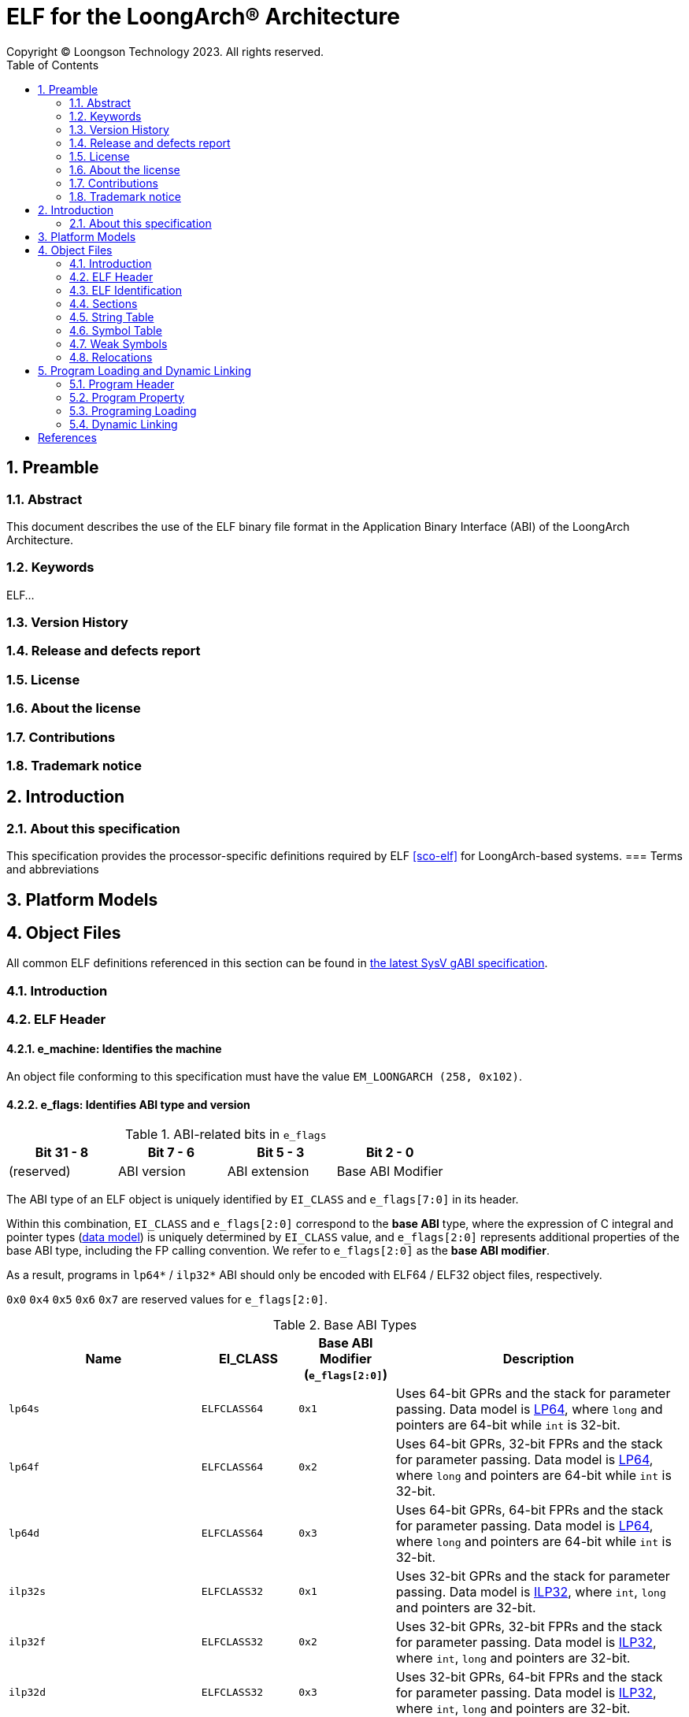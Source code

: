 = ELF for the LoongArch®  Architecture
Copyright © Loongson Technology 2023. All rights reserved.
:doctype: article
:toc: left
:sectnums:

== Preamble
=== Abstract
This document describes the use of the ELF binary file format in the Application
Binary Interface (ABI) of the LoongArch Architecture.

=== Keywords
ELF...

=== Version History
=== Release and defects report
=== License
=== About the license
=== Contributions
=== Trademark notice

== Introduction
=== About this specification
This specification provides the processor-specific definitions required by
ELF <<sco-elf>> for LoongArch-based systems.
=== Terms and abbreviations

== Platform Models

== Object Files

All common ELF definitions referenced in this section
can be found in http://sco.com/developers/gabi/latest/contents.html[the latest SysV gABI specification].

=== Introduction
=== ELF Header
==== e_machine: Identifies the machine

An object file conforming to this specification must have the value `EM_LOONGARCH (258, 0x102)`.

==== e_flags: Identifies ABI type and version

.ABI-related bits in `e_flags`
[%header,cols="1,1,1,1"]
|====
| Bit 31 - 8 | Bit 7 - 6   | Bit 5 - 3      | Bit 2 - 0
| (reserved) | ABI version | ABI extension  | Base ABI Modifier
|====

The ABI type of an ELF object is uniquely identified by `EI_CLASS` and `e_flags[7:0]` in its header.

Within this combination, `EI_CLASS` and `e_flags[2:0]` correspond to the **base ABI** type,
where the expression of C integral and pointer types (<<c-lang-data-model, data model>>)
is uniquely determined by `EI_CLASS` value, and `e_flags[2:0]` represents additional properties
of the base ABI type, including the FP calling convention.  We refer to `e_flags[2:0]` as
the **base ABI modifier**.

As a result, programs in `lp64*` / `ilp32*` ABI should only be encoded with ELF64 / ELF32
object files, respectively.

`0x0` `0x4` `0x5` `0x6` `0x7` are reserved values for `e_flags[2:0]`.

[[base-abi-type-marks]]
.Base ABI Types
[%header,cols="2m,^1m,^1m,^3"]
|===
|Name
|EI_CLASS | Base ABI Modifier (`e_flags[2:0]`)
|Description

|lp64s | ELFCLASS64 | 0x1
|Uses 64-bit GPRs and the stack for parameter passing.
Data model is <<dm-lp64, LP64>>, where `long` and pointers are 64-bit while `int` is 32-bit.

|lp64f | ELFCLASS64 | 0x2
|Uses 64-bit GPRs, 32-bit FPRs and the stack for parameter passing.
Data model is <<dm-lp64, LP64>>, where `long` and pointers are 64-bit while `int` is 32-bit.

|lp64d | ELFCLASS64 | 0x3
|Uses 64-bit GPRs, 64-bit FPRs and the stack for parameter passing.
Data model is <<dm-lp64, LP64>>, where `long` and pointers are 64-bit while `int` is 32-bit.

|ilp32s | ELFCLASS32 | 0x1
|Uses 32-bit GPRs and the stack for parameter passing.
Data model is <<dm-ilp32, ILP32>>, where `int`, `long` and pointers are 32-bit.

|ilp32f | ELFCLASS32 | 0x2
|Uses 32-bit GPRs, 32-bit FPRs and the stack for parameter passing.
Data model is <<dm-ilp32, ILP32>>, where `int`, `long` and pointers are 32-bit.

|ilp32d | ELFCLASS32 | 0x3
|Uses 32-bit GPRs, 64-bit FPRs and the stack for parameter passing.
Data model is <<dm-ilp32, ILP32>>, where `int`, `long` and pointers are 32-bit.
|===

`e_flags[5:3]` correspond to the ABI extension type.

.ABI Extension types
[%header,cols="2m,^1,^3"]
|===
|Name
|e_flags[5:3]
|Description

|base
|`0x0`
|No extra ABI features.

|
|`0x1` - `0x7`
|(reserved)
|===

[[abi-versioning]]
`e_flags[7:6]` marks the ABI version of an ELF object.

.ABI Version
[%header,cols="2,^1,^5"]
|===
|ABI version
|Value
|Description

|`v0`
|`0x0`
|Stack operands base relocation type.

|`v1`
|`0x1`
|Supporting relocation types directly writing to immediate slots. Can be implemented separately without compatibility with v0.

|
|`0x2` `0x3`
|Reserved.
|===

=== ELF Identification
==== EI_CLASS: File class

.ELF file classes
[%header,cols="2m,^1m,^3"]
|===
|EI_CLASS
|Value
|Description

|ELFCLASS32
|1
|ELF32 object file

|ELFCLASS64
|2
|ELF64 object file
|===

=== Sections
=== String Table
=== Symbol Table
=== Weak Symbols
=== Relocations

NOTE: AArch64对此节进行详细的分类，如Relocation codes、Relocation types...

.ELF Relocation types
[%header,cols="^1,^2m,^5,5"]
|===
|Enum
|ELF reloc type
|Usage
|Detail

|0
|R_LARCH_NONE
|
|

|1
|R_LARCH_32
|Runtime address resolving
|`+*(int32_t *) PC = RtAddr + A+`

|2
|R_LARCH_64
|Runtime address resolving
|`+*(int64_t *) PC = RtAddr + A+`

|3
|R_LARCH_RELATIVE
|Runtime fixup for load-address
|`+*(void **) PC = B + A+`

|4
|R_LARCH_COPY
|Runtime memory copy in executable
|`+memcpy (PC, RtAddr, sizeof (sym))+`

|5
|R_LARCH_JUMP_SLOT
|Runtime PLT supporting
|_implementation-defined_

|6
|R_LARCH_TLS_DTPMOD32
|Runtime relocation for TLS-GD
|`+*(int32_t *) PC = ID of module defining sym+`

|7
|R_LARCH_TLS_DTPMOD64
|Runtime relocation for TLS-GD
|`+*(int64_t *) PC = ID of module defining sym+`

|8
|R_LARCH_TLS_DTPREL32
|Runtime relocation for TLS-GD
|`+*(int32_t *) PC = DTV-relative offset for sym+`

|9
|R_LARCH_TLS_DTPREL64
|Runtime relocation for TLS-GD
|`+*(int64_t *) PC = DTV-relative offset for sym+`

|10
|R_LARCH_TLS_TPREL32
|Runtime relocation for TLE-IE
|`+*(int32_t *) PC = T+`

|11
|R_LARCH_TLS_TPREL64
|Runtime relocation for TLE-IE
|`+*(int64_t *) PC = T+`

|12
|R_LARCH_IRELATIVE
|Runtime local indirect function resolving
|`+*(void **) PC = (((void *)(*)()) (B + A)) ()+`

4+|... Reserved for dynamic linker.

|20
|R_LARCH_MARK_LA
|Mark la.abs
|Load absolute address for static link.

|21
|R_LARCH_MARK_PCREL
|Mark external label branch
|Access PC relative address for static link.

|22
|R_LARCH_SOP_PUSH_PCREL
|Push PC-relative offset
|`+push (S - PC + A)+`

|23
|R_LARCH_SOP_PUSH_ABSOLUTE
|Push constant or absolute address
|`+push (S + A)+`

|24
|R_LARCH_SOP_PUSH_DUP
|Duplicate stack top
|`+opr1 = pop (), push (opr1), push (opr1)+`

|25
|R_LARCH_SOP_PUSH_GPREL
|Push for access GOT entry
|`+push (G)+`

|26
|R_LARCH_SOP_PUSH_TLS_TPREL
|Push for TLS-LE
|`+push (T)+`

|27
|R_LARCH_SOP_PUSH_TLS_GOT
|Push for TLS-IE
|`+push (IE)+`

|28
|R_LARCH_SOP_PUSH_TLS_GD
|Push for TLS-GD
|`+push (GD)+`

|29
|R_LARCH_SOP_PUSH_PLT_PCREL
|Push for external function calling
|`+push (PLT - PC)+`

|30
|R_LARCH_SOP_ASSERT
|Assert stack top
|`+assert (pop ())+`

|31
|R_LARCH_SOP_NOT
|Stack top operation
|`+push (!pop ())+`

|32
|R_LARCH_SOP_SUB
|Stack top operation
|`+opr2 = pop (), opr1 = pop (), push (opr1 - opr2)+`

|33
|R_LARCH_SOP_SL
|Stack top operation
|`+opr2 = pop (), opr1 = pop (), push (opr1 << opr2)+`

|34
|R_LARCH_SOP_SR
|Stack top operation
|`+opr2 = pop (), opr1 = pop (), push (opr1 >> opr2)+`

|35
|R_LARCH_SOP_ADD
|Stack top operation
|`+opr2 = pop (), opr1 = pop (), push (opr1 + opr2)+`

|36
|R_LARCH_SOP_AND
|Stack top operation
|`+opr2 = pop (), opr1 = pop (), push (opr1 & opr2)+`

|37
|R_LARCH_SOP_IF_ELSE
|Stack top operation
|`+opr3 = pop (), opr2 = pop (), opr1 = pop (), push (opr1 ? opr2 : opr3)+`

|38
|R_LARCH_SOP_POP_32_S_10_5
|Instruction imm-field relocation
|`+opr1 = pop (), (*(uint32_t *) PC) [14 ... 10] = opr1 [4 ... 0]+`

with check 5-bit signed overflow

|39
|R_LARCH_SOP_POP_32_U_10_12
|Instruction imm-field relocation
|`+opr1 = pop (), (*(uint32_t *) PC) [21 ... 10] = opr1 [11 ... 0]+`

with check 12-bit unsigned overflow

|40
|R_LARCH_SOP_POP_32_S_10_12
|Instruction imm-field relocation
|`+opr1 = pop (), (*(uint32_t *) PC) [21 ... 10] = opr1 [11 ... 0]+`

with check 12-bit signed overflow

|41
|R_LARCH_SOP_POP_32_S_10_16
|Instruction imm-field relocation
|`+opr1 = pop (), (*(uint32_t *) PC) [25 ... 10] = opr1 [15 ... 0]+`

with check 16-bit signed overflow

|42
|R_LARCH_SOP_POP_32_S_10_16_S2
|Instruction imm-field relocation
|`+opr1 = pop (), (*(uint32_t *) PC) [25 ... 10] = opr1 [17 ... 2]+`

with check 18-bit signed overflow and 4-bit aligned

|43
|R_LARCH_SOP_POP_32_S_5_20
|Instruction imm-field relocation
|`+opr1 = pop (), (*(uint32_t *) PC) [24 ... 5] = opr1 [19 ... 0]+`

with check 20-bit signed overflow

|44
|R_LARCH_SOP_POP_32_S_0_5_10_16_S2
|Instruction imm-field relocation
|`+opr1 = pop (), (*(uint32_t *) PC) [4 ... 0] = opr1 [22 ... 18],+`

`+(*(uint32_t *) PC) [25 ... 10] = opr1 [17 ... 2]+`

with check 23-bit signed overflow and 4-bit aligned

|45
|R_LARCH_SOP_POP_32_S_0_10_10_16_S2
|Instruction imm-field relocation
|`+opr1 = pop (), (*(uint32_t *) PC) [9 ... 0] = opr1 [27 ... 18],+`

`+(*(uint32_t *) PC) [25 ... 10] = opr1 [17 ... 2]+`

with check 28-bit signed overflow and 4-bit aligned

|46
|R_LARCH_SOP_POP_32_U
|Instruction fixup
|`+(*(uint32_t *) PC) = pop ()+`

with check 32-bit unsigned overflow

|47
|R_LARCH_ADD8
|8-bit in-place addition
|`+*(int8_t *) PC += S + A+`

|48
|R_LARCH_ADD16
|16-bit in-place addition
|`+*(int16_t *) PC += S + A+`

|49
|R_LARCH_ADD24
|24-bit in-place addition
|`+*(int24_t *) PC += S + A+`

|50
|R_LARCH_ADD32
|32-bit in-place addition
|`+*(int32_t *) PC += S + A+`

|51
|R_LARCH_ADD64
|64-bit in-place addition
|`+*(int64_t *) PC += S + A+`

|52
|R_LARCH_SUB8
|8-bit in-place subtraction
|`+*(int8_t *) PC -= S + A+`

|53
|R_LARCH_SUB16
|16-bit in-place subtraction
|`+*(int16_t *) PC -= S + A+`

|54
|R_LARCH_SUB24
|24-bit in-place subtraction
|`+*(int24_t *) PC -= S + A+`

|55
|R_LARCH_SUB32
|32-bit in-place subtraction
|`+*(int32_t *) PC -= S + A+`

|56
|R_LARCH_SUB64
|64-bit in-place subtraction
|`+*(int64_t *) PC -= S + A+`

|57
|R_LARCH_GNU_VTINHERIT
|GNU C++ vtable hierarchy
|

|58
|R_LARCH_GNU_VTENTRY
|GNU C++ vtable member usage
|

4+|... Reserved

|64
|R_LARCH_B16
|18-bit PC-relative jump
|`+(*(uint32_t *) PC) [25 ... 10] = (S+A-PC) [17 ... 2]+`

with check 18-bit signed overflow and 4-bit aligned

|65
|R_LARCH_B21
|23-bit PC-relative jump
|`+(*(uint32_t *) PC) [4 ... 0] = (S+A-PC) [22 ... 18],+`

`+(*(uint32_t *) PC) [25 ... 10] = (S+A-PC) [17 ... 2]+`

with check 23-bit signed overflow and 4-bit aligned

|66
|R_LARCH_B26
|28-bit PC-relative jump
|`+(*(uint32_t *) PC) [9 ... 0] = (S+A-PC) [27 ... 18],+`

`+(*(uint32_t *) PC) [25 ... 10] = (S+A-PC) [17 ... 2]+`

with check 28-bit signed overflow and 4-bit aligned

|67
|R_LARCH_ABS_HI20
| [31 ... 12] bits of 32/64-bit absolute address
|`+(*(uint32_t *) PC) [24 ... 5] = (S+A) [31 ... 12]+`

|68
|R_LARCH_ABS_LO12
|[11 ... 0] bits of 32/64-bit absolute address
|`+(*(uint32_t *) PC) [21 ... 10] = (S+A) [11 ... 0]+`

|69
|R_LARCH_ABS64_LO20
|[51 ... 32] bits of 64-bit absolute address
|`+(*(uint32_t *) PC) [24 ... 5] = (S+A) [51 ... 32]+`

|70
|R_LARCH_ABS64_HI12
|[63 ... 52] bits of 64-bit absolute address
|`+(*(uint32_t *) PC) [21 ... 10] = (S+A) [63 ... 52]+`

|71
|R_LARCH_PCALA_HI20
|[31 ... 12] bits of 32/64-bit PC-relative offset
|`+(*(uint32_t *) PC) [24 ... 5] = (((S+A) & ~0xfff) - (PC & ~0xfff)) [31 ... 12]+`

`+Note: The lower 12 bits are not included when calculating the PC-relative offset.+`

|72
|R_LARCH_PCALA_LO12
|[11 ... 0] bits of 32/64-bit address
|`+(*(uint32_t *) PC) [21 ... 10] = (S+A) [11 ... 0]+`

|73
|R_LARCH_PCALA64_LO20
|[51 ... 32] bits of 64-bit PC-relative offset
|`+(*(uint32_t *) PC) [24 ... 5] = (S+A - (PC & ~0xffffffff)) [51 ... 32]+`

|74
|R_LARCH_PCALA64_HI12
|[63 ... 52] bits of 64-bit PC-relative offset
|`+(*(uint32_t *) PC) [21 ... 10] = (S+A - (PC & ~0xffffffff)) [63 ... 52]+`

|75
|R_LARCH_GOT_PC_HI20
|[31 ... 12] bits of 32/64-bit PC-relative offset to GOT entry
|`+(*(uint32_t *) PC) [24 ... 5] = (((GP+G) & ~0xfff) - (PC & ~0xfff)) [31 ... 12]+`

|76
|R_LARCH_GOT_PC_LO12
|[11 ... 0] bits of 32/64-bit GOT entry address
|`+(*(uint32_t *) PC) [21 ... 10] = (GP+G) [11 ... 0]+`

|77
|R_LARCH_GOT64_PC_LO20
|[51 ... 32] bits of 64-bit PC-relative offset to GOT entry
|`+(*(uint32_t *) PC) [24 ... 5] = (GP+G - (PC & ~0xffffffff)) [51 ... 32]+`

|78
|R_LARCH_GOT64_PC_HI12
|[63 ... 52] bits of 64-bit PC-relative offset to GOT entry
|`+(*(uint32_t *) PC) [21 ... 10] = (GP+G - (PC & ~0xffffffff)) [63 ... 52]+`

|79
|R_LARCH_GOT_HI20
|[31 ... 12] bits of 32/64-bit GOT entry absolute address
|`+(*(uint32_t *) PC) [24 ... 5] = (GP+G) [31 ... 12]+`

|80
|R_LARCH_GOT_LO12
|[11 ... 0] bits of 32/64-bit GOT entry absolute address 
|`+(*(uint32_t *) PC) [21 ... 10] = (GP+G) [11 ... 0]+`

|81
|R_LARCH_GOT64_LO20
|[51 ... 32] bits of 64-bit GOT entry absolute address
|`+(*(uint32_t *) PC) [24 ... 5] = (GP+G) [51 ... 32]+`

|82
|R_LARCH_GOT64_HI12
|[63 ... 52] bits of 64-bit GOT entry absolute address
|`+(*(uint32_t *) PC) [21 ... 10] = (GP+G) [63 ... 52]+`

|83
|R_LARCH_TLS_LE_HI20
|[31 ... 12] bits of TLS LE 32/64-bit offset from TP register
|`+(*(uint32_t *) PC) [24 ... 5] = T [31 ... 12]+`

|84
|R_LARCH_TLS_LE_LO12
|[11 ... 0] bits of TLS LE 32/64-bit offset from TP register
|`+(*(uint32_t *) PC) [21 ... 10] = T [11 ... 0]+`

|85
|R_LARCH_TLS_LE64_LO20
|[51 ... 32] bits of TLS LE 64-bit offset from TP register
|`+(*(uint32_t *) PC) [24 ... 5] = T [51 ... 32]+`

|86
|R_LARCH_TLS_LE64_HI12
|[63 ... 52] bits of TLS LE 64-bit offset from TP register
|`+(*(uint32_t *) PC) [21 ... 10] = T [63 ... 52]+`

|87
|R_LARCH_TLS_IE_PC_HI20
|[31 ... 12] bits of 32/64-bit PC-relative offset to TLS IE GOT entry
|`+(*(uint32_t *) PC) [24 ... 5] = (((GP+IE) & ~0xfff) - (PC & ~0xfff)) [31 ... 12]+`

|88
|R_LARCH_TLS_IE_PC_LO12
|[11 ... 0] bits of 32/64-bit TLS IE GOT entry address
|`+(*(uint32_t *) PC) [21 ... 10] = (GP+IE) [11 ... 0]+`

|89
|R_LARCH_TLS_IE64_PC_LO20
|[51 ... 32] bits of 64-bit PC-relative offset to TLS IE GOT entry
|`+(*(uint32_t *) PC) [24 ... 5] = (GP+IE - (PC & ~0xffffffff)) [51 ... 32]+`

|90
|R_LARCH_TLS_IE64_PC_HI12
|[63 ... 52] bits of 64-bit PC-relative offset to TLS IE GOT entry
|`+(*(uint32_t *) PC) [21 ... 10] = (GP+IE - (PC & ~0xffffffff)) [63 ... 52]+`

|91
|R_LARCH_TLS_IE_HI20
|[31 ... 12] bits of 32/64-bit TLS IE GOT entry absolute address
|`+(*(uint32_t *) PC) [24 ... 5] = (GP+IE) [31 ... 12]+`

|92
|R_LARCH_TLS_IE_LO12
|[11 ... 0] bits of 32/64-bit TLS IE GOT entry absolute address
|`+(*(uint32_t *) PC) [21 ... 10] = (GP+IE) [11 ... 0]+`

|93
|R_LARCH_TLS_IE64_LO20
|[51 ... 32] bits of 64-bit TLS IE GOT entry absolute address
|`+(*(uint32_t *) PC) [24 ... 5] = (GP+IE) [51 ... 32]+`

|94
|R_LARCH_TLS_IE64_HI12
|[63 ... 52] bits of 64-bit TLS IE GOT entry absolute address
|`+(*(uint32_t *) PC) [21 ... 10] = (GP+IE) [63 ... 52]+`

|95
|R_LARCH_TLS_LD_PC_HI20
|[31 ... 12] bits of 32/64-bit PC-relative offset to TLS LD GOT entry
|`+(*(uint32_t *) PC) [24 ... 5] = (((GP+GD) & ~0xfff) - (PC & ~0xfff)) [31 ... 12]+`

|96
|R_LARCH_TLS_LD_HI20
|[31 ... 12] bits of 32/64-bit TLS LD GOT entry absolute address
|`+(*(uint32_t *) PC) [24 ... 5] = (GP+IE) [31 ... 12]+`

|97
|R_LARCH_TLS_GD_PC_HI20
|[31 ... 12] bits of 32/64-bit PC-relative offset to TLS GD GOT entry
|`+(*(uint32_t *) PC) [24 ... 5] = (((GP+GD) & ~0xfff) - (PC & ~0xfff)) [31 ... 12]+`

|98
|R_LARCH_TLS_GD_HI20
|[31 ... 12] bits of 32/64-bit TLS GD GOT entry absolute address
|`+(*(uint32_t *) PC) [24 ... 5] = (GP+IE) [31 ... 12]+`

|99
|R_LARCH_32_PCREL
|32-bit PC relative
|`+(*(uint32_t *) PC) = (S+A-PC) [31 ... 0]+`

|100
|R_LARCH_RELAX
|Instruction can be relaxed, paired with a normal relocation at the same address
|
|===

== Program Loading and Dynamic Linking
=== Program Header
=== Program Property
=== Programing Loading
=== Dynamic Linking
==== Custom PLTs
==== Dynamic Section

[bibliography]
== References

* [[[sco-elf]]] __System V Application Binary Interface - DRAFT__,
10 Jun. 2013, http://www.sco.com/developers/gabi/latest/contents.html
